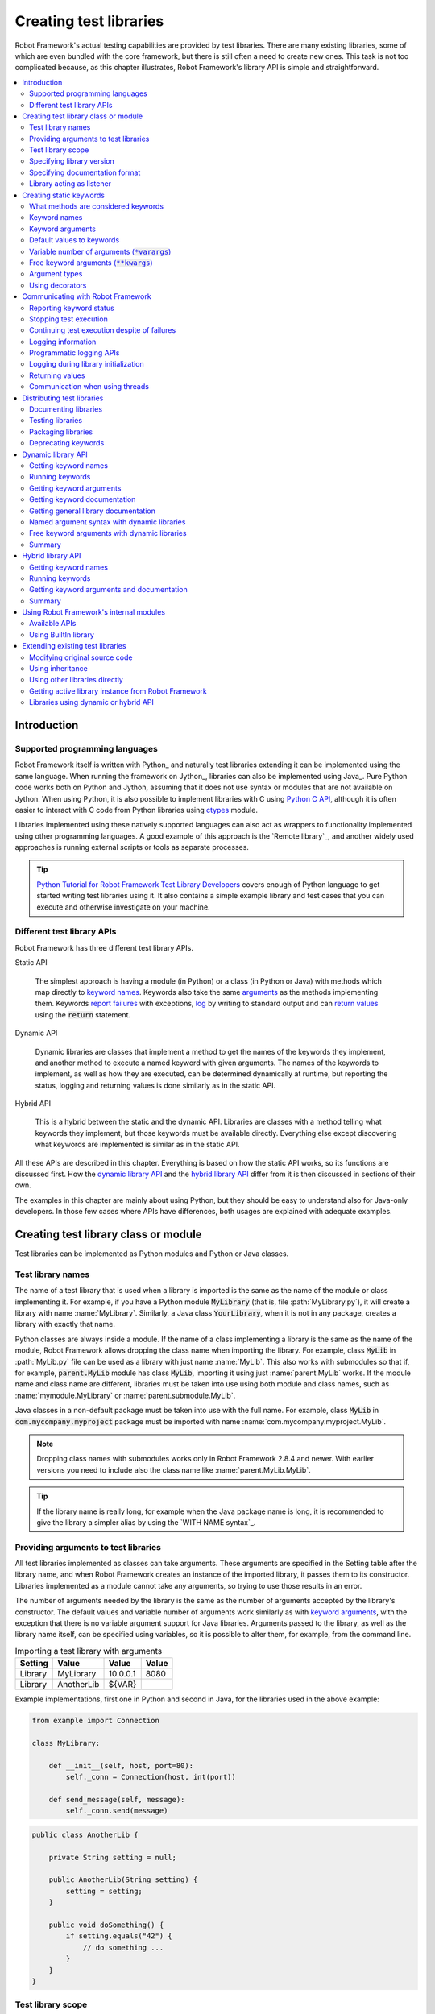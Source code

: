 Creating test libraries
=======================

Robot Framework's actual testing capabilities are provided by test
libraries. There are many existing libraries, some of which are even
bundled with the core framework, but there is still often a need to
create new ones. This task is not too complicated because, as this
chapter illustrates, Robot Framework's library API is simple
and straightforward.

.. contents::
   :depth: 2
   :local:

Introduction
------------

Supported programming languages
~~~~~~~~~~~~~~~~~~~~~~~~~~~~~~~

Robot Framework itself is written with Python_ and naturally test
libraries extending it can be implemented using the same
language. When running the framework on Jython_, libraries can also be
implemented using Java_. Pure Python code works both on Python and
Jython, assuming that it does not use syntax or modules that are not
available on Jython. When using Python, it is also possible to
implement libraries with C using `Python C API`__, although it is
often easier to interact with C code from Python libraries using
ctypes__ module.

Libraries implemented using these natively supported languages can
also act as wrappers to functionality implemented using other
programming languages. A good example of this approach is the `Remote
library`_, and another widely used approaches is running external
scripts or tools as separate processes.

.. tip:: `Python Tutorial for Robot Framework Test Library Developers`__
         covers enough of Python language to get started writing test
         libraries using it. It also contains a simple example library
         and test cases that you can execute and otherwise investigate
         on your machine.

__ http://docs.python.org/c-api/index.html
__ http://docs.python.org/library/ctypes.html
__ http://code.google.com/p/robotframework/wiki/PythonTutorial

Different test library APIs
~~~~~~~~~~~~~~~~~~~~~~~~~~~

Robot Framework has three different test library APIs.

Static API

  The simplest approach is having a module (in Python) or a class
  (in Python or Java) with methods which map directly to
  `keyword names`_. Keywords also take the same `arguments`__ as
  the methods implementing them.  Keywords `report failures`__ with
  exceptions, `log`__ by writing to standard output and can `return
  values`__ using the :code:`return` statement.

Dynamic API

  Dynamic libraries are classes that implement a method to get the names
  of the keywords they implement, and another method to execute a named
  keyword with given arguments. The names of the keywords to implement, as
  well as how they are executed, can be determined dynamically at
  runtime, but reporting the status, logging and returning values is done
  similarly as in the static API.

Hybrid API

  This is a hybrid between the static and the dynamic API. Libraries are
  classes with a method telling what keywords they implement, but
  those keywords must be available directly. Everything else except
  discovering what keywords are implemented is similar as in the
  static API.

All these APIs are described in this chapter. Everything is based on
how the static API works, so its functions are discussed first. How
the `dynamic library API`_ and the `hybrid library API`_ differ from it
is then discussed in sections of their own.

The examples in this chapter are mainly about using Python, but they
should be easy to understand also for Java-only developers. In those
few cases where APIs have differences, both usages are explained with
adequate examples.

__ `Keyword arguments`_
__ `Reporting keyword status`_
__ `Logging information`_
__ `Returning values`_

Creating test library class or module
-------------------------------------

Test libraries can be implemented as Python modules and Python or Java
classes.

Test library names
~~~~~~~~~~~~~~~~~~

The name of a test library that is used when a library is imported is
the same as the name of the module or class implementing it. For
example, if you have a Python module :code:`MyLibrary` (that is,
file :path:`MyLibrary.py`), it will create a library with name
:name:`MyLibrary`. Similarly, a Java class :code:`YourLibrary`, when
it is not in any package, creates a library with exactly that name.

Python classes are always inside a module. If the name of a class
implementing a library is the same as the name of the module, Robot
Framework allows dropping the class name when importing the
library. For example, class :code:`MyLib` in :path:`MyLib.py`
file can be used as a library with just name :name:`MyLib`. This also
works with submodules so that if, for example, :code:`parent.MyLib` module
has class :code:`MyLib`, importing it using just :name:`parent.MyLib`
works. If the module name and class name are different, libraries must be
taken into use using both module and class names, such as
:name:`mymodule.MyLibrary` or :name:`parent.submodule.MyLib`.

Java classes in a non-default package must be taken into use with the
full name. For example, class :code:`MyLib` in :code:`com.mycompany.myproject`
package must be imported with name :name:`com.mycompany.myproject.MyLib`.

.. note:: Dropping class names with submodules works only in Robot Framework
          2.8.4 and newer. With earlier versions you need to include also
          the class name like :name:`parent.MyLib.MyLib`.

.. tip:: If the library name is really long, for example when the Java
         package name is long, it is recommended to give the library a
         simpler alias by using the `WITH NAME syntax`_.

Providing arguments to test libraries
~~~~~~~~~~~~~~~~~~~~~~~~~~~~~~~~~~~~~

All test libraries implemented as classes can take arguments. These
arguments are specified in the Setting table after the library name,
and when Robot Framework creates an instance of the imported library,
it passes them to its constructor. Libraries implemented as a module
cannot take any arguments, so trying to use those results in an error.

The number of arguments needed by the library is the same
as the number of arguments accepted by the library's
constructor. The default values and variable number of arguments work
similarly as with `keyword arguments`_, with the exception that there
is no variable argument support for Java libraries. Arguments passed
to the library, as well as the library name itself, can be specified
using variables, so it is possible to alter them, for example, from the
command line.

.. table:: Importing a test library with arguments
   :class: example

   =========  ===========  =========  =======
    Setting      Value       Value     Value
   =========  ===========  =========  =======
   Library    MyLibrary    10.0.0.1   8080
   Library    AnotherLib   ${VAR}
   =========  ===========  =========  =======

Example implementations, first one in Python and second in Java, for
the libraries used in the above example:

.. sourcecode:: python

  from example import Connection

  class MyLibrary:

      def __init__(self, host, port=80):
          self._conn = Connection(host, int(port))

      def send_message(self, message):
          self._conn.send(message)

.. sourcecode:: java

   public class AnotherLib {

       private String setting = null;

       public AnotherLib(String setting) {
           setting = setting;
       }

       public void doSomething() {
           if setting.equals("42") {
               // do something ...
           }
       }
   }

Test library scope
~~~~~~~~~~~~~~~~~~

Libraries implemented as classes can have an internal state, which can
be altered by keywords and with arguments to the constructor of the
library. Because the state can affect how keywords actually behave, it
is important to make sure that changes in one test case do not
accidentally affect other test cases. These kind of dependencies may
create hard-to-debug problems, for example, when new test cases are
added and they use the library inconsistently.

Robot Framework attempts to keep test cases independent from each
other: by default, it creates new instances of test libraries for
every test case. However, this behavior is not always desirable,
because sometimes test cases should be able to share a common
state. Additionally, all libraries do not have a state and creating
new instances of them is simply not needed.

Test libraries can control when new libraries are created with a
class attribute :code:`ROBOT_LIBRARY_SCOPE` . This attribute must be
a string and it can have the following three values:

`TEST CASE`:code:
  A new instance is created for every test case. A possible suite setup
  and suite teardown share yet another instance. This is the default.

`TEST SUITE`:code:
  A new instance is created for every test suite. The lowest-level test
  suites, created from test case files and containing test cases, have
  instances of their own, and higher-level suites all get their own instances
  for their possible setups and teardowns.

`GLOBAL`:code:
  Only one instance is created during the whole test execution and it
  is shared by all test cases and test suites. Libraries created from
  modules are always global.

.. note:: If a library is imported multiple times with different arguments__,
          a new instance is created every time regardless the scope.

When the :code:`TEST SUITE` or :code:`GLOBAL` scopes are used with test
libraries that have a state, it is recommended that libraries have some
special keyword for cleaning up the state. This keyword can then be
used, for example, in a suite setup or teardown to ensure that test
cases in the next test suites can start from a known state. For example,
:name:`SeleniumLibrary` uses the :code:`GLOBAL` scope to enable
using the same browser in different test cases without having to
reopen it, and it also has the :name:`Close All Browsers` keyword for
easily closing all opened browsers.

Example Python library using the :code:`TEST SUITE` scope:

.. sourcecode:: python

    class ExampleLibrary:

        ROBOT_LIBRARY_SCOPE = 'TEST SUITE'

        def __init__(self):
            self._counter = 0

        def count(self):
            self._counter += 1
            print self._counter

        def clear_counter(self):
            self._counter = 0

Example Java library using the :code:`GLOBAL` scope:

.. sourcecode:: java

    public class ExampleLibrary {

        public static final String ROBOT_LIBRARY_SCOPE = "GLOBAL";

        private int counter = 0;

        public void count() {
            counter += 1;
            System.out.println(counter);
        }

        public void clearCounter() {
            counter = 0;
        }
    }

__ `Providing arguments to test libraries`_

Specifying library version
~~~~~~~~~~~~~~~~~~~~~~~~~~

When a test library is taken into use, Robot Framework tries to
determine its version. This information is then written into the syslog_
to provide debugging information. Library documentation tool
Libdoc_ also writes this information into the keyword
documentations it generates.

Version information is read from attribute
:code:`ROBOT_LIBRARY_VERSION`, similarly as `test library scope`_ is
read from :code:`ROBOT_LIBRARY_SCOPE`. If
:code:`ROBOT_LIBRARY_VERSION` does not exist, information is tried to
be read from :code:`__version__` attribute. These attributes must be
class or module attributes, depending whether the library is
implemented as a class or a module.  For Java libraries the version
attribute must be declared as :code:`static final`.

An example Python module using :code:`__version__`:

.. sourcecode:: python

    __version__ = '0.1'

    def keyword():
        pass

A Java class using :code:`ROBOT_LIBRARY_VERSION`:

.. sourcecode:: java

    public class VersionExample {

        public static final String ROBOT_LIBRARY_VERSION = "1.0.2";

        public void keyword() {
        }
    }

Specifying documentation format
~~~~~~~~~~~~~~~~~~~~~~~~~~~~~~~

Starting from Robot Framework 2.7.5, library documentation tool Libdoc_
supports documentation in multiple formats. If you want to use something
else than Robot Framework's own `documentation formatting`_, you can specify
the format in the source code using  :code:`ROBOT_LIBRARY_DOC_FORMAT` attribute
similarly as scope__ and version__ are set with their own
:code:`ROBOT_LIBRARY_*` attributes.

The possible case-insensitive values for documentation format are
:code:`ROBOT` (default), :code:`HTML`, :code:`TEXT` (plain text),
and :code:`reST` (reStructuredText_). Using the :code:`reST` format requires
the docutils_ module to be installed when documentation is generated.

Setting the documentation format is illustrated by the following Python and
Java examples that use reStructuredText and HTML formats, respectively.
See `Documenting libraries`_ section and Libdoc_ chapter for more information
about documenting test libraries in general.

.. sourcecode:: python

    """A library for *documentation format* demonstration purposes.

    This documentation is created using reStructuredText__. Here is a link
    to the only \\`Keyword\\`.

    __ http://docutils.sourceforge.net
    """

    ROBOT_LIBRARY_DOC_FORMAT = 'reST'

    def keyword():
        """**Nothing** to see here. Not even in the table below.

        =======  =====  =====
        Table    here   has
        nothing  to     see.
        =======  =====  =====
        """
        pass

.. sourcecode:: java

    /**
     * A library for <i>documentation format</i> demonstration purposes.
     *
     * This documentation is created using <a href="http://www.w3.org/html">HTML</a>.
     * Here is a link to the only `Keyword`.
     */
    public class DocFormatExample {

        public static final String ROBOT_LIBRARY_DOC_FORMAT = "HTML";

        /**<b>Nothing</b> to see here. Not even in the table below.
         *
         * <table>
         * <tr><td>Table</td><td>here</td><td>has</td></tr>
         * <tr><td>nothing</td><td>to</td><td>see.</td></tr>
         * </table>
         */
        public void keyword() {
        }
    }

__ `Test library scope`_
__ `Specifying library version`_


Library acting as listener
~~~~~~~~~~~~~~~~~~~~~~~~~~

`Listener interface`_ allows external listeners to get notifications about
test execution. They are called, for example, when suites, tests, and keywords
start and end. Sometimes getting such notifications is also useful for test
libraries, and they can register a custom listener by using
:code:`ROBOT_LIBRARY_LISTENER` attribute. The value of this attribute
should be an instance of the listener to use, possibly the library itself.
For more information and examples see `Test libraries as listeners`_ section.

Creating static keywords
------------------------

What methods are considered keywords
~~~~~~~~~~~~~~~~~~~~~~~~~~~~~~~~~~~~

When the static library API is used, Robot Framework uses reflection
to find out what public methods the library class or module
implements. It will exclude all methods starting with an underscore,
and with Java libraries also methods that are implemented only in
:code:`java.lang.Object` are ignored. All the methods that are not
ignored are considered keywords. For example, the Python and Java
libraries below implement single keyword :name:`My Keyword`.

.. sourcecode:: python

    class MyLibrary:

        def my_keyword(self, arg):
            return self._helper_method(arg)

        def _helper_method(self, arg):
            return arg.upper()

.. sourcecode:: java

    public class MyLibrary {

        public String myKeyword(String arg) {
            return helperMethod(arg);
        }

        private String helperMethod(String arg) {
            return arg.toUpperCase();
        }
    }

When the library is implemented as a Python module, it is also
possible to limit what methods are keywords by using Python's
:code:`__all__` attribute. If :code:`__all__` is used, only methods
listed in it can be keywords. For example, the library below
implements keywords :name:`Example Keyword` and :name:`Second
Example`. Without :code:`__all__`, it would implement also keywords
:name:`Not Exposed As Keyword` and :name:`Current Thread`. The most
important usage for :code:`__all__` is making sure imported helper
methods, such as :code:`current_thread` in the example below, are not
accidentally exposed as keywords.

.. sourcecode:: python

   from threading import current_thread

   __all__ = ['example_keyword', 'second_example']

   def example_keyword():
       if current_thread().name == 'MainThread':
           print 'Running in main thread'

   def second_example():
       pass

   def not_exposed_as_keyword():
       pass

.. note:: Support for the :code:`__all__` attribute is available from
          Robot Framework 2.5.5 onwards.

Keyword names
~~~~~~~~~~~~~

Keyword names used in the test data are compared with method names to
find the method implementing these keywords. Name comparison is
case-insensitive, and also spaces and underscores are ignored. For
example, the method :code:`hello` maps to the keyword name
:name:`Hello`, :name:`hello` or even :name:`h e l l o`. Similarly both the
:code:`do_nothing` and :code:`doNothing` methods can be used as the
:name:`Do Nothing` keyword in the test data.

Example Python library implemented as a module in the :path:`MyLibrary.py` file:

.. sourcecode:: python

  def hello(name):
      print "Hello, %s!" % name

  def do_nothing():
      pass

Example Java library implemented as a class in the :path:`MyLibrary.java` file:

.. sourcecode:: java

  public class MyLibrary {

      public void hello(String name) {
          System.out.println("Hello, " + name + "!");
      }

      public void doNothing() {
      }

  }

The example below illustrates how the example libraries above can be
used. If you want to try this yourself, make sure that the library is
in the `library search path`_.

.. table:: Using simple example library
   :class: example

   =========  ===========  =======  =======
    Setting      Value      Value    Value
   =========  ===========  =======  =======
   Library     MyLibrary
   =========  ===========  =======  =======

.. table::
   :class: example

   ===========  ===========  ============  ============
    Test Case     Action       Argument      Argument
   ===========  ===========  ============  ============
   My Test      Do Nothing
   \            Hello        world
   ===========  ===========  ============  ============

Keyword arguments
~~~~~~~~~~~~~~~~~

With a static and hybrid API, the information on how many arguments a
keyword needs is got directly from the method that implements it.
Libraries using the `dynamic library API`_ have other means for sharing
this information, so this section is not relevant to them.

The most common and also the simplest situation is when a keyword needs an
exact number of arguments. In this case, both the Python and Java methods
simply take exactly those arguments. For example, a method implementing a
keyword with no arguments takes no arguments either, a method
implementing a keyword with one argument also takes one argument, and
so on.

Example Python keywords taking different numbers of arguments:

.. sourcecode:: python

  def no_arguments():
      print "Keyword got no arguments."

  def one_argument(arg):
      print "Keyword got one argument '%s'." % arg

  def three_arguments(a1, a2, a3):
      print "Keyword got three arguments '%s', '%s' and '%s'." % (a1, a2, a3)

.. note:: A major limitation with Java libraries using the static library API
          is that they do not support the `named argument syntax`_. If this
          is a blocker, it is possible to either use Python or switch to
          the `dynamic library API`_.

Default values to keywords
~~~~~~~~~~~~~~~~~~~~~~~~~~

It is often useful that some of the arguments that a keyword uses have
default values. Python and Java have different syntax for handling default
values to methods, and the natural syntax of these languages can be
used when creating test libraries for Robot Framework.

Default values with Python
''''''''''''''''''''''''''

In Python a method has always exactly one implementation and possible
default values are specified in the method signature. The syntax,
which is familiar to all Python programmers, is illustrated below:

.. sourcecode:: python

   def one_default(arg='default'):
       print "Argument has value %s" % arg

   def multiple_defaults(arg1, arg2='default 1', arg3='default 2'):
       print "Got arguments %s, %s and %s" % (arg1, arg2, arg3)

The first example keyword above can be used either with zero or one
arguments. If no arguments are given, :code:`arg` gets the value
:code:`default`. If there is one argument, :code:`arg` gets that value,
and calling the keyword with more than one argument fails. In the
second example, one argument is always required, but the second and
the third one have default values, so it is possible to use the keyword
with one to three arguments.

.. table:: Using keywords with variable number of arguments
   :class: example

   ===========  ==================  =============  ============  =============
    Test Case         Action          Argument       Argument       Argument
   ===========  ==================  =============  ============  =============
   Defaults     One Default
   \            One Default         argument
   \            Multiple Defaults   required arg
   \            Multiple Defaults   required arg   optional
   \            Multiple Defaults   required arg   optional 1    optional 2
   ===========  ==================  =============  ============  =============

Default values with Java
''''''''''''''''''''''''

In Java one method can have several implementations with different
signatures. Robot Framework regards all these implementations as one
keyword, which can be used with different arguments. This syntax can
thus be used to provide support for the default values. This is
illustrated by the example below, which is functionally identical to
the earlier Python example:

.. sourcecode:: java

   public void oneDefault(String arg) {
       System.out.println("Argument has value " + arg);
   }

   public void oneDefault() {
       oneDefault("default");
   }

   public void multipleDefaults(String arg1, String arg2, String arg3) {
       System.out.println("Got arguments " + arg1 + ", " + arg2 + " and " + arg3);
   }

   public void multipleDefaults(String arg1, String arg2) {
       multipleDefaults(arg1, arg2, "default 2");
   }

   public void multipleDefaults(String arg1) {
       multipleDefaults(arg1, "default 1");
   }

Variable number of arguments (:code:`*varargs`)
~~~~~~~~~~~~~~~~~~~~~~~~~~~~~~~~~~~~~~~~~~~~~~~

Robot Framework supports also keywords that take any number of
arguments. Similarly as with the default values, the actual syntax to use
in test libraries is different in Python and Java.

Variable number of arguments with Python
''''''''''''''''''''''''''''''''''''''''

Python supports methods accepting any number of arguments. The same
syntax works in libraries and, as the examples below show, it can also
be combined with other ways of specifying arguments:

.. sourcecode:: python

  def any_arguments(*args):
      print "Got arguments:"
      for arg in args:
          print arg

  def one_required(required, *others):
      print "Required: %s\nOthers:" % required
      for arg in others:
          print arg

  def also_defaults(req, def1="default 1", def2="default 2", *rest):
      print req, def1, def2, rest

.. table:: Using keywords with a variable number of arguments
   :class: example

   ===============  =============  =============  ============  ==============
      Test Case         Action       Argument       Argument      Argument
   ===============  =============  =============  ============  ==============
   Varargs          Any Arguments
   \                Any Arguments   argument
   \                Any Arguments   arg 1          arg 2         arg 2
   \                ...             arg 4          arg 5
   \                One Required    required arg
   \                One Required    required arg   another arg   yet another
   \                Also Defaults   required
   \                Also Defaults   required       these two     have defaults
   \                Also Defaults   1              2             3
   \                ...             4              5             6
   ===============  =============  =============  ============  ==============

Variable number of arguments with Java
''''''''''''''''''''''''''''''''''''''

Robot Framework supports `Java varargs syntax`__ for defining variable number of
arguments. For example, the following two keywords are functionally identical
to the above Python examples with same names:

.. sourcecode:: java

  public void anyArguments(String... varargs) {
      System.out.println("Got arguments:");
      for (String arg: varargs) {
          System.out.println(arg);
      }
  }

  public void oneRequired(String required, String... others) {
      System.out.println("Required: " + required + "\nOthers:");
      for (String arg: others) {
          System.out.println(arg);
      }
  }

It is also possible to use variable number of arguments also by
having an array or, starting from Robot Framework 2.8.3,
:code:`java.util.List` as the last argument, or second to last
if `free keyword arguments (**kwargs)`_ are used. This is illustrated
by the following examples that are functionally identical to
the previous ones:

.. sourcecode:: java

  public void anyArguments(String[] varargs) {
      System.out.println("Got arguments:");
      for (String arg: varargs) {
          System.out.println(arg);
      }
  }

  public void oneRequired(String required, List<String> others) {
      System.out.println("Required: " + required + "\nOthers:");
      for (String arg: others) {
          System.out.println(arg);
      }
  }

.. note:: Only :code:`java.util.List` is supported as varargs, not any of
          its sub types.

The support for variable number of arguments with Java keywords has one
limitation: it works only when methods have one signature. Thus it is not
possible to have Java keywords with both default values and varargs.
In addition to that, only Robot Framework 2.8 and newer support using
varargs with `library constructors`__.

__ http://docs.oracle.com/javase/1.5.0/docs/guide/language/varargs.html
__ `Providing arguments to test libraries`_

Free keyword arguments (:code:`**kwargs`)
~~~~~~~~~~~~~~~~~~~~~~~~~~~~~~~~~~~~~~~~~

Robot Framework 2.8 added the support for free keyword arguments using Python's
:code:`**kwargs` syntax. How to use the syntax in the test data is discussed
in `Free keyword arguments`_ section under `Creating test cases`_. In this
section we take a look at how to actually use it in custom test libraries.

Free keyword arguments with Python
''''''''''''''''''''''''''''''''''

If you are already familiar how kwargs work with Python, understanding how
they work with Robot Framework test libraries is rather simple. The example
below shows the basic functionality:

.. sourcecode:: python

    def example_keyword(**stuff):
        for name, value in stuff.items():
            print name, value

.. table:: Using keywords with :code:`**kwargs`
   :class: example

   ====================  ================  ==============  ==============  ============================
         Test Case            Action          Argument        Argument               Argument
   ====================  ================  ==============  ==============  ============================
   Keyword Arguments     Example Keyword   hello=world                     # Logs 'hello world'.
   \                     Example Keyword   foo=1           bar=42          # Logs 'foo 1' and 'bar 42'.
   ====================  ================  ==============  ==============  ============================

Basically, all arguments at the end of the keyword call that use the
`named argument syntax`_ :code:`name=value`, and that do not match any
other arguments, are passed to the keyword as kwargs. To avoid using a literal
value like :code:`foo=quux` as a free keyword argument, it must be escaped__
like :code:`foo\\=quux`.

The following example illustrates how normal arguments, varargs, and kwargs
work together:

.. sourcecode:: python

  def various_args(arg, *varargs, **kwargs):
      print 'arg:', arg
      for value in varargs:
          print 'vararg:', value
      for name, value in sorted(kwargs.items()):
          print 'kwarg:', name, value

.. table:: Using normal arguments, varargs, and kwargs together
   :class: example

   =====================  ============  ===========  ===========  ==========  ===================================================
         Test Case            Action      Argument     Argument     Argument                             Argument
   =====================  ============  ===========  ===========  ==========  ===================================================
   Positional             Various Args  hello        world                    # Logs 'arg: hello' and 'vararg: world'.
   Named                  Various Args  arg=value                             # Logs 'arg: value'.
   Kwargs                 Various Args  a=1          b=2          c=3         # Logs 'kwarg: a 1', 'kwarg: b 2' and 'kwarg: c 3'.
   \                      Various Args  c=3          a=1          b=2         # Same as above. Order does not matter.
   Positional and kwargs  Various Args  1            2            kw=3        # Logs 'arg: 1', 'vararg: 2' and 'kwarg: kw 3'.
   Named and kwargs       Various Args  arg=value    hello=world              # Logs 'arg: value' and 'kwarg: hello world'.
   \                      Various Args  hello=world  arg=value                # Same as above. Order does not matter.
   =====================  ============  ===========  ===========  ==========  ===================================================

For a real world example of using a signature exactly like in the above
example, see :name:`Run Process` and :name:`Start Keyword` keywords in the
Process_ library.

__ Escaping_

Free keyword arguments with Java
''''''''''''''''''''''''''''''''

Starting from Robot Framework 2.8.3, also Java libraries support the free
keyword arguments syntax. Java itself has no kwargs syntax, but keywords
can have :code:`java.util.Map` as the last argument to specify that they
accept kwargs.

If a Java keyword accepts kwargs, Robot Framework will automatically pack
all arguments in :code:`name=value` syntax at the end of the keyword call
into a :code:`Map` and pass it to the keyword. For example, following
example keywords can be used exactly like the previous Python examples:

.. sourcecode:: java

    public void exampleKeyword(Map<String, String> stuff):
        for (String key: stuff.keySet())
            System.out.println(key + " " + stuff.get(key));

    public void variousArgs(String arg, List<String> varargs, Map<String, Object> kwargs):
        System.out.println("arg: " + arg);
        for (String varg: varargs)
            System.out.println("vararg: " + varg);
        for (String key: kwargs.keySet())
            System.out.println("kwarg: " + key + " " + kwargs.get(key));

.. note:: The type of the kwargs argument must be exactly :code:`java.util.Map`,
          not any of its sub types.

.. note:: Similarly as with the `varargs support`__, a keyword supporting
          kwargs cannot have more than one signature.

__ `Variable number of arguments with Java`_

Argument types
~~~~~~~~~~~~~~

Normally keyword arguments come to Robot Framework as strings. If
keywords require some other types, it is possible to either use
variables_ or convert strings to required types inside keywords. With
`Java keywords`__ base types are also coerced automatically.

__ `Argument types with Java`_

Argument types with Python
''''''''''''''''''''''''''

Because arguments in Python do not have any type information, there is
no possibility to automatically convert strings to other types when
using Python libraries. Calling a Python method implementing a keyword
with a correct number of arguments always succeeds, but the execution
fails later if the arguments are incompatible. Luckily with Python it
is simple to convert arguments to suitable types inside keywords:

.. sourcecode:: python

  def connect_to_host(address, port=25):
      port = int(port)
      # ...

Argument types with Java
''''''''''''''''''''''''

Arguments to Java methods have types, and all the base types are
handled automatically. This means that arguments that are normal
strings in the test data are coerced to correct type at runtime. The
types that can be coerced are:

- integer types (:code:`byte`, :code:`short`, :code:`int`, :code:`long`)
- floating point types (:code:`float` and :code:`double`)
- the :code:`boolean` type
- object versions of the above types e.g. :code:`java.lang.Integer`

The coercion is done for arguments that have the same or compatible
type across all the signatures of the keyword method. In the following
example, the conversion can be done for keywords :code:`doubleArgument`
and :code:`compatibleTypes`, but not for :code:`conflictingTypes`.

.. sourcecode:: java

   public void doubleArgument(double arg) {}

   public void compatibleTypes(String arg1, Integer arg2) {}
   public void compatibleTypes(String arg2, Integer arg2, Boolean arg3) {}

   public void conflictingTypes(String arg1, int arg2) {}
   public void conflictingTypes(int arg1, String arg2) {}

The coercion works with the numeric types if the test data has a
string containing a number, and with the boolean type the data must
contain either string :code:`true` or :code:`false`. Coercion is only
done if the original value was a string from the test data, but it is
of course still possible to use variables containing correct types with
these keywords. Using variables is the only option if keywords have
conflicting signatures.

.. table:: Using automatic type coercion
   :class: example

   ===========  =================  =============  ==========  =====================
    Test Case         Action          Argument     Argument        Argument
   ===========  =================  =============  ==========  =====================
   Coercion     Double Argument    3.14
   \            Double Argument    2e16                       # scientific notation
   \            Compatible Types   Hello, world!  1234
   \            Compatible Types   Hi again!      -10         true
   \
   No Coercion  Double Argument    ${3.14}
   \            Conflicting Types  1              ${2}        # must use variables
   \            Conflicting Types  ${1}           2
   ===========  =================  =============  ==========  =====================

Starting from Robot Framework 2.8, argument type coercion works also with
`Java library constructors`__.

__ `Providing arguments to test libraries`_

Using decorators
~~~~~~~~~~~~~~~~

When writing static keywords, it is sometimes useful to modify them with
Python's decorators. However, decorators modify function signatures,
and can confuse Robot Framework's introspection when determining which
arguments keywords accept. This is especially problematic when creating
library documentation with Libdoc_ and when using  RIDE_. To avoid this
issue, either do not use decorators, or use the handy `decorator module`__
to create signature-preserving decorators.

__ http://micheles.googlecode.com/hg/decorator/documentation.html

Communicating with Robot Framework
----------------------------------

After a method implementing a keyword is called, it can use any
mechanism to communicate with the system under test. It can then also
send messages to Robot Framework's log file, return information that
can be saved to variables and, most importantly, report if the
keyword passed or not.

Reporting keyword status
~~~~~~~~~~~~~~~~~~~~~~~~

Reporting keyword status is done simply using exceptions. If an executed
method raises an exception, the keyword status is :msg:`FAIL`, and if it
returns normally, the status is :msg:`PASS`.

The error message shown in logs, reports and the console is created
from the exception type and its message. With generic exceptions (for
example, :code:`AssertionError`, :code:`Exception`, and
:code:`RuntimeError`), only the exception message is used, and with
others, the message is created in the format :msg:`ExceptionType:
Actual message`.

Starting from Robot Framework 2.8.2, it is possible to avoid adding the
exception type as a prefix to failure message also with non generic exceptions.
This is done by adding a special :code:`ROBOT_SUPPRESS_NAME` attribute with
value :code:`True` to your exception.

Python:

.. sourcecode:: python

    class MyError(RuntimeError):
        ROBOT_SUPPRESS_NAME = True

Java:

.. sourcecode:: java

    public class MyError extends RuntimeException {
        public static final boolean ROBOT_SUPPRESS_NAME = true;
    }

In all cases, it is important for the users that the exception message is as
informative as possible.

HTML in error messages
''''''''''''''''''''''

Starting from Robot Framework 2.8, it is also possible have HTML formatted
error messages by starting the message with text :msg:`*HTML*`:

.. sourcecode:: python

   raise AssertionError("*HTML* <a href='robotframework.org'>Robot Framework</a> rulez!!")

This method can be used both when raising an exception in a library, like
in the example above, and `when users provide an error message in the test data`__.

__ `Failures`_

Cutting long messages automatically
'''''''''''''''''''''''''''''''''''

If the error message is longer than 40 lines, it will be automatically
cut from the middle to prevent reports from getting too long and
difficult to read. The full error message is always shown in the log
message of the failed keyword.

Tracebacks
''''''''''

The traceback of the exception is also logged using :msg:`DEBUG` `log level`_.
These messages are not visible in log files by default because they are very
rarely interesting for normal users. When developing libraries, it is often a
good idea to run tests using :cli:`--loglevel DEBUG`.

Stopping test execution
~~~~~~~~~~~~~~~~~~~~~~~

Starting from Robot Framework 2.5, it is possible to fail a test case so that
`the whole test execution is stopped`__. This is done simply by having a special
:code:`ROBOT_EXIT_ON_FAILURE` attribute with :code:`True` value set on the
exception raised from the keyword. This is illustrated in the examples below.

Python:

.. sourcecode:: python

    class MyFatalError(RuntimeError):
        ROBOT_EXIT_ON_FAILURE = True

Java:

.. sourcecode:: java

    public class MyFatalError extends RuntimeException {
        public static final boolean ROBOT_EXIT_ON_FAILURE = true;
    }

__ `Stopping test execution gracefully`_

Continuing test execution despite of failures
~~~~~~~~~~~~~~~~~~~~~~~~~~~~~~~~~~~~~~~~~~~~~

Starting from Robot Framework 2.5, it is possible to `continue test
execution even when there are failures`__. The way to signal this from
test libraries is adding a special :code:`ROBOT_CONTINUE_ON_FAILURE`
attribute with :code:`True` value to the exception used to communicate
the failure. This is demonstrated by the examples below.

Python:

.. sourcecode:: python

    class MyContinuableError(RuntimeError):
        ROBOT_CONTINUE_ON_FAILURE = True

Java:

.. sourcecode:: java

    public class MyContinuableError extends RuntimeException {
        public static final boolean ROBOT_CONTINUE_ON_FAILURE = true;
    }

__ `Continue on failure`_

Logging information
~~~~~~~~~~~~~~~~~~~

Exception messages are not the only way to give information to the
users. In addition to them, methods can also send messages to `log
files`_ simply by writing to the standard output stream (stdout) or to
the standard error stream (stderr), and they can even use different
`log levels`_. Another, and often better, logging possibility is using
the `programmatic logging APIs`_.

By default, everything written by a method into the standard output is
written to the log file as a single entry with the log level
:msg:`INFO`. Messages written into the standard error are handled
similarly otherwise, but they are echoed back to the original stderr
after the keyword execution has finished. It is thus possible to use
the stderr if you need some messages to be visible on the console where
tests are executed.

Using log levels
''''''''''''''''

To use other log levels than :msg:`INFO`, or to create several
messages, specify the log level explicitly by embedding the level into
the message in the format :code:`*LEVEL* Actual log message`, where
:code:`*LEVEL*` must be in the beginning of a line and :msg:`LEVEL` is
one of the available logging levels :msg:`TRACE`, :msg:`DEBUG`,
:msg:`INFO`, :msg:`WARN`,:msg:`FAIL`  and :msg:`HTML`.

Warnings
''''''''

Messages with :msg:`WARN` level are automatically written into `the
console and into separate Test Execution Errors section`__ in log
files. This makes warnings more visible than other messages and allows
using them for reporting important but non-critical problems to users.

__ `Errors and warnings during execution`_

Logging HTML
''''''''''''

Everything normally logged by the library will be converted into a
format that can be safely represented as HTML. For example,
:code:`<b>foo</b>` will be displayed in the log exactly like that and
not as **foo**. If libraries want to use formatting, links, display
images and so on, they can use a special pseudo log level
:msg:`HTML`. Robot Framework will write these messages directly into
the log with the :msg:`INFO` level, so they can use any HTML syntax
they want. Notice that this feature needs to be used with care,
because, for example, one badly placed :code:`</table>` tag can ruin
the log file quite badly.

When using the `public logging API`_, various logging methods
have optional :code:`html` attribute that can be set to :code:`True`
to enable logging in HTML format.

Timestamps
''''''''''

By default messages logged via the standard output or error streams
get their timestamps when the executed keyword ends. This means that
the timestamps are not accurate and debugging problems especially with
longer running keywords can be problematic.

Starting from Robot Framework 2.6, keywords have a possibility to add
an accurate timestamp to the messages they log if there is a need. The
timestamp must be given as milliseconds since the `Unix epoch`__ and it
must be placed after the `log level`__ separated from it with a colon::

   *INFO:1308435758660* Message with timestamp
   *HTML:1308435758661* <b>HTML</b> message with timestamp

As illustrated by the examples below, adding the timestamp is easy
both using Python and Java. If you are using Python, it is, however,
even easier to get accurate timestamps using the `programmatic logging
APIs`_. A big benefit of adding timestamps explicitly is that this
approach works also with the `remote library interface`_.

Python:

.. sourcecode:: python

    import time

    def example_keyword():
        print '*INFO:%d* Message with timestamp' % (time.time()*1000)

Java:

.. sourcecode:: java

    public void exampleKeyword() {
        System.out.println("*INFO:" + System.currentTimeMillis() + "* Message with timestamp");
    }

__ http://en.wikipedia.org/wiki/Unix_epoch
__ `Using log levels`_

Logging to console
''''''''''''''''''

If libraries need to write something to the console they have several
options. As already discussed, warnings and all messages written to the
standard error stream are written both to the log file and to the
console. Both of these options have a limitation that the messages end
up to the console only after the currently executing keyword
finishes. A bonus is that these approaches work both with Python and
Java based libraries.

Another option, that is only available with Python, is writing
messages to :code:`sys.__stdout__` or :code:`sys.__stderr__`. When
using this approach, messages are written to the console immediately
and are not written to the log file at all:

.. sourcecode:: python

   import sys

   def my_keyword(arg):
      sys.__stdout__.write('Got arg %s\n' % arg)

The final option is using the `public logging API`_:

.. sourcecode:: python

   from robot.api import logger

   def log_to_console(arg):
      logger.console('Got arg %s' % arg)

   def log_to_console_and_log_file(arg)
      logger.info('Got arg %s' % arg, also_console=True)

Logging example
'''''''''''''''

In most cases, the :msg:`INFO` level is adequate. The levels below it,
:msg:`DEBUG` and :msg:`TRACE`, are useful for writing debug information.
These messages are normally not shown, but they can facilitate debugging
possible problems in the library itself. The :msg:`WARN` level can
be used to make messages more visible and :msg:`HTML` is useful if any
kind of formatting is needed.

The following examples clarify how logging with different levels
works. Java programmers should regard the code :code:`print 'message'`
as pseudocode meaning :code:`System.out.println("message");`.

.. sourcecode:: python

   print 'Hello from a library.'
   print '*WARN* Warning from a library.'
   print '*INFO* Hello again!'
   print 'This will be part of the previous message.'
   print '*INFO* This is a new message.'
   print '*INFO* This is <b>normal text</b>.'
   print '*HTML* This is <b>bold</b>.'
   print '*HTML* <a href="http://robotframework.org">Robot Framework</a>'

.. raw:: html

   <table class="messages">
     <tr>
       <td class="time">16:18:42.123</td>
       <td class="info level">INFO</td>
       <td class="msg">Hello from a library.</td>
     </tr>
     <tr>
       <td class="time">16:18:42.123</td>
       <td class="warn level">WARN</td>
       <td class="msg">Warning from a library.</td>
     </tr>
     <tr>
       <td class="time">16:18:42.123</td>
       <td class="info level">INFO</td>
       <td class="msg">Hello again!<br>This will be part of the previous message.</td>
     </tr>
     <tr>
       <td class="time">16:18:42.123</td>
       <td class="info level">INFO</td>
       <td class="msg">This is a new message.</td>
     </tr>
     <tr>
       <td class="time">16:18:42.123</td>
       <td class="info level">INFO</td>
       <td class="msg">This is &lt;b&gt;normal text&lt;/b&gt;.</td>
     </tr>
     <tr>
       <td class="time">16:18:42.123</td>
       <td class="info level">INFO</td>
       <td class="msg">This is <b>bold</b>.</td>
     </tr>
     <tr>
       <td class="time">16:18:42.123</td>
       <td class="info level">INFO</td>
       <td class="msg"><a href="http://robotframework.org">Robot Framework</a></td>
     </tr>
   </table>

Programmatic logging APIs
~~~~~~~~~~~~~~~~~~~~~~~~~

Programmatic APIs provide somewhat cleaner way to log information than
using the standard output and error streams. Currently these
interfaces are available only to Python bases test libraries.

Public logging API
''''''''''''''''''

Robot Framework 2.6 has a new Python based logging API for writing
messages to the log file and to the console. Test libraries can use
this API like :code:`logger.info('My message')` instead of logging
through the standard output like :code:`print '*INFO* My message'`. In
addition to a programmatic interface being a lot cleaner to use, this
API has a benefit that the log messages have accurate timestamps_. An
obvious limitation is that test libraries using this logging API have
a dependency to Robot Framework.

The public logging API `is thoroughly documented`__ as part of the API
documentation at https://robot-framework.readthedocs.org. Below is
a simple usage example:

.. sourcecode:: python

   from robot.api import logger

   def my_keyword(arg):
       logger.debug('Got argument %s' % arg)
       do_something()
       logger.info('<i>This</i> is a boring example', html=True)
       logger.console('Hello, console!')

__ https://robot-framework.readthedocs.org/en/latest/autodoc/robot.api.html#module-robot.api.logger

Using Python's standard :code:`logging` module
''''''''''''''''''''''''''''''''''''''''''''''

In addition to the new `public logging API`_, Robot Framework 2.6 also
added a built-in support to Python's standard logging__ module. This
works so that all messages that are received by the root logger of the
module are automatically propagated to Robot Framework's log
file. Also this API produces log messages with accurate timestamps_,
but logging HTML messages or writing messages to the console are not
supported. A big benefit, illustrated also by the simple example
below, is that using this logging API creates no dependency to Robot
Framework.

.. sourcecode:: python

   import logging

   def my_keyword(arg):
       logging.debug('Got argument %s' % arg)
       do_something()
       logging.info('This is a boring example')

The :code:`logging` module has slightly different log levels than
Robot Framework. Its levels :msg:`DEBUG` and :msg:`INFO` are mapped
directly to the matching Robot Framework log levels and :msg:`WARNING`
and everything above is mapped to :msg:`WARN`. Custom levels below
:msg:`DEBUG` are mapped to :msg:`DEBUG` and everything between
:msg:`DEBUG` and :msg:`WARNING` is mapped to :msg:`INFO`.

__ http://docs.python.org/library/logging.html

Logging during library initialization
~~~~~~~~~~~~~~~~~~~~~~~~~~~~~~~~~~~~~

Libraries can also log during the test library import and initialization.
These messages do not appear in the `log file`_ like the normal log messages,
but are instead written to the `syslog`_. This allows logging any kind of
useful debug information about the library initialization. Messages logged
using the :msg:`WARN` level are also visible in the `test execution errors`_
section in the log file.

Logging during the import and initialization is possible both using the
`standard output and error streams`__ and the `programmatic logging APIs`_.
Both of these are demonstrated below.

Java library logging via stdout during initialization:

.. sourcecode:: java

   public class LoggingDuringInitialization {

       public LoggingDuringInitialization() {
           System.out.println("*INFO* Initializing library");
       }

       public void keyword() {
           // ...
       }
   }

Python library logging using the logging API during import:

.. sourcecode:: python

   from robot.api import logger

   logger.debug("Importing library")

   def keyword():
       # ...

.. note:: If you log something during initialization, i.e. in Python
          :code:`__init__` or in Java constructor, the messages may be
          logged multiple times depending on the `test library scope`_.

.. note:: The support for writing log messages to the syslog during the
          library initialization is a new feature in Robot Framework 2.6.

__ `Logging information`_

Returning values
~~~~~~~~~~~~~~~~

The final way for keywords to communicate back to the core framework
is returning information retrieved from the system under test or
generated by some other means. The returned values can be `assigned to
variables`__ in the test data and then used as inputs for other keywords,
even from different test libraries.

Values are returned using the :code:`return` statement both from
the Python and Java methods. Normally, one value is assigned into one
`scalar variable`__, as illustrated in the example below. This example
also illustrates that it is possible to return any objects and to use
`extended variable syntax`_ to access object attributes.

__ `Return values from keywords`_
__ `Scalar variables`_

.. sourcecode:: python

  from mymodule import MyObject

  def return_string():
      return "Hello, world!"

  def return_object(name):
      return MyObject(name)

.. table:: Return one value from keywords
   :class: example

   ================  ===============  ==============
   ${string} =       Return String
   Should Be Equal   ${string}        Hello, world!
   ${object} =       Return Object    Robot
   Should Be Equal   ${object.name}   Robot
   ================  ===============  ==============

Keywords can also return values so that they can be assigned into
several `scalar variables`_ at once, into `a list variable`__, or
into scalar variables and a list variable. All these usages require
that returned values are Python lists or tuples or
in Java arrays, Lists, or Iterators.

__ `List variables`_

.. sourcecode:: python

  def return_two_values():
      return 'first value', 'second value'

  def return_multiple_values():
      return ['a', 'list', 'of', 'strings']


.. table:: Returning multiple values
   :class: example

   ================  ==================  ==================  =======================
   ${var1}           ${var2} =           Return Two Values
   Should Be Equal   ${var1}             first value
   Should Be Equal   ${var2}             second value
   @{list} =         Return Two Values
   Should Be Equal   @{list}[0]          first value
   Should Be Equal   @{list}[1]          second value
   ${s1}             ${s2}               @{li} =             Return Multiple Values
   Should Be Equal   ${s1} ${s2}         a list
   Should Be Equal   @{li}[0] @{li}[1]   of strings
   ================  ==================  ==================  =======================

Communication when using threads
~~~~~~~~~~~~~~~~~~~~~~~~~~~~~~~~

If a library uses threads, it should generally communicate with the
framework only from the main thread. If a worker thread has, for
example, a failure to report or something to log, it should pass the
information first to the main thread, which can then use exceptions or
other mechanisms explained in this section for communication with the
framework.

This is especially important when threads are run on background while
other keywords are running. Results of communicating with the
framework in that case are undefined and can in the worst case cause a
crash or a corrupted output file. If a keyword starts something on
background, there should be another keyword that checks the status of
the worker thread and reports gathered information accordingly.

.. note:: Messages logged by non-main threads using the `programmatic
          logging APIs`_ are silently ignored starting from Robot
          Framework 2.6.2.

Distributing test libraries
---------------------------

Documenting libraries
~~~~~~~~~~~~~~~~~~~~~

A test library without documentation about what keywords it
contains and what those keywords do is rather useless. To ease
maintenance, it is highly recommended that library documentation is
included in the source code and generated from it. Basically, that
means using docstrings_ with Python and Javadoc_ with Java, as in
the examples below.

.. sourcecode:: python

    class MyLibrary:
        """This is an example library with some documentation."""

        def keyword_with_short_documentation(self, argument):
            """This keyword has only a short documentation"""
            pass

        def keyword_with_longer_documentation(self):
            """First line of the documentation is here.

            Longer documentation continues here and it can contain
            multiple lines or paragraphs.
            """
            pass

.. sourcecode:: java

    /**
     *  This is an example library with some documentation.
     */
    public class MyLibrary {

        /**
         * This keyword has only a short documentation
         */
        public void keywordWithShortDocumentation(String argument) {
        }

        /**
         * First line of the documentation is here.
         *
         * Longer documentation continues here and it can contain
         * multiple lines or paragraphs.
         */
        public void keywordWithLongerDocumentation() {
        }

    }

Both Python and Java have tools for creating an API documentation of a
library documented as above. However, outputs from these tools can be slightly
technical for some users. Another alternative is using Robot
Framework's own documentation tool Libdoc_. This tool can
create a library documentation from both Python and Java libraries
using the static library API, such as the ones above, but it also handles
libraries using the `dynamic library API`_ and `hybrid library API`_.

The first line of a keyword documentation is used for a special
purpose and should contain a short overall description of the
keyword. It is used as a *short documentation*, for example as a tool
tip, by Libdoc_ and also shown in the test logs. However, the latter
does not work with Java libraries using the static API,
because their documentations are lost in compilation and not available
at runtime.

By default documentation is considered to follow Robot Framework's
`documentation formatting`_ rules. This simple format allows often used
styles like :code:`*bold*` and :code:`_italic_`, tables, lists, links, etc.
Starting from Robot Framework 2.7.5, it is possible to use also HTML, plain
text and reStructuredText_ formats. See `Specifying documentation format`_
section for information how to set the format in the library source code and
Libdoc_ chapter for more information about the formats in general.

.. note:: If you want to use non-ASCII characters in the documentation of
          Python libraries, you must either use UTF-8 as your `source code
          encoding`__ or create docstrings as Unicode.

.. _docstrings: http://www.python.org/dev/peps/pep-0257
.. _javadoc: http://java.sun.com/j2se/javadoc/writingdoccomments/index.html
__ http://www.python.org/dev/peps/pep-0263

Testing libraries
~~~~~~~~~~~~~~~~~

Any non-trivial test library needs to be thoroughly tested to prevent
bugs in them. Of course, this testing should be automated to make it
easy to rerun tests when libraries are changed.

Both Python and Java have excellent unit testing tools, and they suite
very well for testing libraries. There are no major differences in
using them for this purpose compared to using them for some other
testing. The developers familiar with these tools do not need to learn
anything new, and the developers not familiar with them should learn
them anyway.

It is also easy to use Robot Framework itself for testing libraries
and that way have actual end-to-end acceptance tests for them. There are
plenty of useful keywords in the BuiltIn_ library for this
purpose. One worth mentioning specifically is :name:`Run Keyword And Expect
Error`, which is useful for testing that keywords report errors
correctly.

Whether to use a unit- or acceptance-level testing approach depends on
the context. If there is a need to simulate the actual system under
test, it is often easier on the unit level. On the other hand,
acceptance tests ensure that keywords do work through Robot
Framework. If you cannot decide, of course it is possible to use both
the approaches.

Packaging libraries
~~~~~~~~~~~~~~~~~~~

After a library is implemented, documented, and tested, it still needs
to be distributed to the users. With simple libraries consisting of a
single file, it is often enough to ask the users to copy that file
somewhere and set the `library search path`_ accordingly. More
complicated libraries should be packaged to make the installation
easier.

Since libraries are normal programming code, they can be packaged
using normal packaging tools. With Python, good options include
distutils_, contained by Python's standard library, and the newer
setuptools_. A benefit of these tools is that library modules are
installed into a location that is automatically in the `library
search path`_.

When using Java, it is natural to package libraries into a JAR
archive. The JAR package must be put into the `library search path`_
before running tests, but it is easy to `create a start-up`__ script that
does that automatically.

__ `Creating start-up scripts`_

Deprecating keywords
~~~~~~~~~~~~~~~~~~~~

Sometimes there is a need to replace existing keywords with new ones
or remove them altogether. Just informing the users about the change
may not always be enough, and it is more efficient to get warnings at
runtime. To support that, Robot Framework has a capability to mark
keywords *deprecated*. This makes it easier to find old keywords from
the test data and remove or replace them.

Keywords are deprecated by starting their documentation with
:code:`*DEPRECATED*`. When these keywords are executed, a warning
containing rest of the `short documentation`__ is written both into
`the console and into separate Test Execution Errors section`__ in log
files.  For example, if following keyword is executed there will be a
warning like shown below in the log file.

.. sourcecode:: python

    def example_keyword(argument):
        """*DEPRECATED* Use keyword `Other Keyword` instead.

        This keyword does something to given `argument` and returns the result.
        """
        return do_something(argument)

.. raw:: html

   <table class="messages">
     <tr>
       <td class="time">20080911&nbsp;16:00:22.650</td>
       <td class="warn level">WARN</td>
       <td class="msg">Keyword 'SomeLibrary.Example Keyword' is deprecated. Use keyword `Other Keyword` instead.</td>
     </tr>
   </table>

This deprecation system works with most test libraries and also with
`user keywords`__.  The only exception are keywords implemented in a
Java test library that uses the `static library interface`__ because
their documentation is not available at runtime. With such keywords,
it possible to use user keywords as wrappers and deprecate them.

There is a plan to implement a tool that can use the deprecation
information for automatically replacing deprecated keywords. The tool
will most likely get the name of the new keyword from the
documentation so that it searches words inside backticks
(:code:`\``). Thus it would find :name:`Other Keyword` from the
earlier example. Note that Libdoc_ also automatically creates
internal links using the same syntax.

__ `Documenting libraries`_
__ `Errors and warnings during execution`_
__ `User keyword name and documentation`_
__ `Creating static keywords`_

.. _Dynamic library:

Dynamic library API
-------------------

The dynamic API is in most ways similar to the static API. For
example, reporting the keyword status, logging, and returning values
works exactly the same way. Most importantly, there are no differences
in importing dynamic libraries and using their keywords compared to
other libraries. In other words, users do not need to know what APIs their
libraries use.

Only differences between static and dynamic libraries are
how Robot Framework discovers what keywords a library implements,
what arguments and documentation these keywords have, and how the
keywords are actually executed. With the static API, all this is
done using reflection (except for the documentation of Java libraries),
but dynamic libraries have special methods that are used for these
purposes.

One of the benefits of the dynamic API is that you have more flexibility
in organizing your library. With the static API, you must have all
keywords in one class or module, whereas with the dynamic API, you can,
for example, implement each keyword as a separate class. This use case is
not so important with Python, though, because its dynamic capabilities and
multi-inheritance already give plenty of flexibility, and there is also
possibility to use the `hybrid library API`_.

Another major use case for the dynamic API is implementing a library
so that it works as proxy for an actual library possibly running on
some other process or even on another machine. This kind of a proxy
library can be very thin, and because keyword names and all other
information is got dynamically, there is no need to update the proxy
when new keywords are added to the actual library.

This section explains how the dynamic API works between Robot
Framework and dynamic libraries. It does not matter for Robot
Framework how these libraries are actually implemented (for example,
how calls to the :code:`run_keyword` method are mapped to a correct
keyword implementation), and many different approaches are
possible. However, if you use Java, you may want to examine
`JavalibCore`_ before implementing your own system. This collection of
reusable tools supports several ways of creating keywords, and it is
likely that it already has a mechanism that suites your needs.

.. _`Getting dynamic keyword names`:

Getting keyword names
~~~~~~~~~~~~~~~~~~~~~

Dynamic libraries tell what keywords they implement with the
:code:`get_keyword_names` method. The method also has the alias
:code:`getKeywordNames` that is recommended when using Java. This
method cannot take any arguments, and it must return a list or array
of strings containing the names of the keywords that the library implements.

If the returned keyword names contain several words, they can be returned
separated with spaces or underscores, or in the camelCase format. For
example, :code:`['first keyword', 'second keyword']`,
:code:`['first_keyword', 'second_keyword']`, and
:code:`['firstKeyword', 'secondKeyword']` would all be mapped to keywords
:name:`First Keyword` and :name:`Second Keyword`.

Dynamic libraries must always have this method. If it is missing, or
if calling it fails for some reason, the library is considered a
static library.

.. _`Running dynamic keywords`:

Running keywords
~~~~~~~~~~~~~~~~

Dynamic libraries have a special :code:`run_keyword` (alias
:code:`runKeyword`) method for executing their keywords. When a
keyword from a dynamic library is used in the test data, Robot
Framework uses the library's :code:`run_keyword` method to get it
executed. This method takes two or three arguments. The first argument is a
string containing the name of the keyword to be executed in the same
format as returned by :code:`get_keyword_names`. The second argument is
a list or array of arguments given to the keyword in the test data.

The optional third argument is a dictionary (map in Java) that gets
possible `free keyword arguments`_ (:code:`**kwargs`) passed to the
keyword. See `free keyword arguments with dynamic libraries`_ section
for more details about using kwargs with dynamic test libraries.

After getting keyword name and arguments, the library can execute
the keyword freely, but it must use the same mechanism to
communicate with the framework as static libraries. This means using
exceptions for reporting keyword status, logging by writing to
the standard output or by using provided logging APIs, and using
the return statement in :code:`run_keyword` for returning something.

Every dynamic library must have both the :code:`get_keyword_names` and
:code:`run_keyword` methods but rest of the methods in the dynamic
API are optional. The example below shows a working, albeit
trivial, dynamic library implemented in Python.

.. sourcecode:: python

   class DynamicExample:

       def get_keyword_names(self):
           return ['first keyword', 'second keyword']

       def run_keyword(self, name, args):
           print "Running keyword '%s' with arguments %s." % (name, args)

Getting keyword arguments
~~~~~~~~~~~~~~~~~~~~~~~~~

If a dynamic library only implements the :code:`get_keyword_names` and
:code:`run_keyword` methods, Robot Framework does not have any information
about the arguments that the implemented keywords need. For example,
both :name:`First Keyword` and :name:`Second Keyword` in the example above
could be used with any number of arguments. This is problematic,
because most real keywords expect a certain number of keywords, and
under these circumstances they would need to check the argument counts
themselves.

Dynamic libraries can tell Robot Framework what arguments the keywords
it implements expect by using the :code:`get_keyword_arguments`
(alias :code:`getKeywordArguments`) method. This method takes the name
of a keyword as an argument, and returns a list or array of strings
containing the arguments accepted by that keyword.

Similarly as static keywords, dynamic keywords can require any number
of arguments, have default values, and accept variable number of
arguments and free keyword arguments. The syntax for how to represent
all these different variables is explained in the following table.
Note that the examples use Python syntax for lists, but Java developers
should use Java lists or String arrays instead.

.. table:: Representing different arguments with :code:`get_keyword_arguments`
   :class: tabular

   +--------------------+-----------------------------+---------------------------------+-----------------+
   |    Expected        |      How to represent       |            Examples             | Argument limits |
   |    arguments       |                             |                                 | (min/max)       |
   +====================+=============================+=================================+=================+
   | No arguments       | Empty list.                 | :code:`[]`                      | 0/0             |
   +--------------------+-----------------------------+---------------------------------+-----------------+
   | One or more        | List of strings containing  | :code:`['one_argument']`,       | 1/1, 3/3        |
   | argument           | argument names.             | :code:`['a1', 'a2', 'a3']`      |                 |
   +--------------------+-----------------------------+---------------------------------+-----------------+
   | Default values     | Default values separated    | :code:`['arg=default value']`,  | 0/1, 1/3        |
   | for arguments      | from names with :code:`=`.  | :code:`['a', 'b=1', 'c=2']`     |                 |
   |                    | Default values are always   |                                 |                 |
   |                    | considered to be strings.   |                                 |                 |
   +--------------------+-----------------------------+---------------------------------+-----------------+
   | Variable number    | Last (or second last)       | :code:`['*varargs']`,           | 0/any, 1/any    |
   | of arguments       | argument has :code:`*`      | :code:`['a', 'b=42', '*rest']`  |                 |
   | (:code:`*varargs`) | before its name.            |                                 |                 |
   +--------------------+-----------------------------+---------------------------------+-----------------+
   | Free keyword       | Last arguments has          | :code:`['**kwargs']`,           | 0/0, 1/2, 0/any,|
   | arguments          | :code:`**` before its name. | :code:`['a', 'b=42', '**kws']`, | all accept also |
   | (:code:`**kwargs`) |                             | :code:`['*varargs', '**kwargs']`| any kwargs      |
   +--------------------+-----------------------------+---------------------------------+-----------------+

When the :code:`get_keyword_arguments` is used, Robot Framework automatically
calculates how many positional arguments the keyword requires and does it
support free keyword arguments or not. If a keyword is used with invalid
arguments, an error occurs and :code:`run_keyword` is not even called.

The actual argument names and default values that are returned are also
important. They are needed for `named argument support`__ and the Libdoc_
tool needs them to be able to create a meaningful library documentation.

If :code:`get_keyword_arguments` is missing or returns :code:`None` or
:code:`null` for a certain keyword, that keyword gets an argument specification
accepting all arguments. This automatic argument spec is either
:code:`[*varargs, **kwargs]` or :code:`[*varargs]`, depending does
:code:`run_keyword` `support kwargs`__ by having three arguments or not.

__ `Named argument syntax with dynamic libraries`_
__ `Free keyword arguments with dynamic libraries`_

Getting keyword documentation
~~~~~~~~~~~~~~~~~~~~~~~~~~~~~

The final special method that dynamic libraries can implement is
:code:`get_keyword_documentation` (alias
:code:`getKeywordDocumentation`). It takes a keyword name as an
argument and, as the method name implies, returns its documentation as
a string.

The returned documentation is used similarly as the keyword
documentation string with static libraries implemented with
Python. The main use case is getting keywords' documentations into a
library documentation generated by Libdoc_. Additionally,
the first line of the documentation (until the first :code:`\\n`) is
shown in test logs.

Getting general library documentation
~~~~~~~~~~~~~~~~~~~~~~~~~~~~~~~~~~~~~

The :code:`get_keyword_documentation` method can also be used for
specifying overall library documentation. This documentation is not
used when tests are executed, but it can make the documentation
generated by Libdoc_ much better.

Dynamic libraries can provide both general library documentation and
documentation related to taking the library into use. The former is
got by calling :code:`get_keyword_documentation` with special value
:code:`__intro__`, and the latter is got using value
:code:`__init__`. How the documentation is presented is best tested
with Libdoc_ in practice.

Python based dynamic libraries can also specify the general library
documentation directly in the code as the docstring of the library
class and its :code:`__init__` method. If a non-empty documentation is
got both directly from the code and from the
:code:`get_keyword_documentation` method, the latter has precedence.

.. note:: Getting general library documentation is supported in Robot
          Framework 2.6.2 and newer.

Named argument syntax with dynamic libraries
~~~~~~~~~~~~~~~~~~~~~~~~~~~~~~~~~~~~~~~~~~~~

Starting from Robot Framework 2.8, also the dynamic library API supports
the `named argument syntax`_. Using the syntax works based on the
argument names and default values `got from the library`__ using the
:code:`get_keyword_arguments` method.

For the most parts, the named arguments syntax works with dynamic keywords
exactly like it works with any other keyword supporting it. The only special
case is the situation where a keyword has multiple arguments with default
values, and only some of the latter ones are given. In that case the framework
fills the skipped optional arguments based on the default values returned
by the :code:`get_keyword_arguments` method.

Using the named argument syntax with dynamic libraries is illustrated
by the following examples. All the examples use a keyword :name:`Dynamic`
that has been specified to have argument specification
:code:`[arg1, arg2=xxx, arg3=yyy]`.
The last column shows the arguments that the keyword is actually called with.

.. table:: Using named argument syntax with a dynamic keyword
   :class: example

   ===============   ========  ========  ========  ========  =============
      Test Case       Action   Argument  Argument  Argument   Called With
   ===============   ========  ========  ========  ========  =============
   Only positional   Dynamic   a                             # [a]
   \                 Dynamic   a         b                   # [a, b]
   \                 Dynamic   a         b         c         # [a, b, c]
   Named             Dynamic   a         arg2=b              # [a, b]
   \                 Dynamic   a         b         arg3=c    # [a, b, c]
   \                 Dynamic   a         arg2=b    arg3=c    # [a, b, c]
   \                 Dynamic   arg1=a    arg2=b    arg3=c    # [a, b, c]
   Fill skipped      Dynamic   a         arg3=c              # [a, xxx, c]
   ===============   ========  ========  ========  ========  =============

__ `Getting keyword arguments`_

Free keyword arguments with dynamic libraries
~~~~~~~~~~~~~~~~~~~~~~~~~~~~~~~~~~~~~~~~~~~~~

Starting from Robot Framework 2.8.2, dynamic libraries can also support
`free keyword arguments`_ (:code:`**kwargs`). A mandatory precondition for
this support is that the :code:`run_keyword` method `takes three arguments`__:
the third one will get kwargs when they are used. Kwargs are passed to the
keyword as a dictionary (Python) or Map (Java).

What arguments a keyword accepts depends on what :code:`get_keyword_arguments`
`returns for it`__. If the last argument starts with :code:`**`, that keyword is
recognized to accept kwargs.

Using the free keyword argument syntax with dynamic libraries is illustrated
by the following examples. All the examples use a keyword :name:`Dynamic`
that has been specified to have argument specification
:code:`[arg1=xxx, arg2=yyy, **kwargs]`.
The last column shows the arguments that the keyword is actually called with.

.. table:: Using free keyword arguments with a dynamic keyword
   :class: example

   =====================  ========  ========  ========  ========  ========================
         Test Case         Action   Argument  Argument  Argument         Called With
   =====================  ========  ========  ========  ========  ========================
   No arguments           Dynamic                                 # [], {}
   Only positional        Dynamic   a                             # [a], {}
   \                      Dynamic   a         b                   # [a, b], {}
   Only kwargs            Dynamic   a=1                           # [], {a: 1}
   \                      Dynamic   a=1       b=2       c=3       # [], {a: 1, b: 2, c: 3}
   Positional and kwargs  Dynamic   a         b=2                 # [a], {b: 2}
   \                      Dynamic   a         b=2       c=3       # [a], {b: 2, c: 3}
   Named and kwargs       Dynamic   arg1=a    b=2                 # [a], {b: 2}
   \                      Dynamic   arg2=a    b=2       c=3       # [xxx, a], {b: 2, c: 3}
   =====================  ========  ========  ========  ========  ========================

__ `Running dynamic keywords`_
__ `Getting keyword arguments`_

Summary
~~~~~~~

All special methods in the dynamic API are listed in the table
below. Method names are listed in the underscore format, but their
camelCase aliases work exactly the same way.

.. table:: All special methods in the dynamic API
   :class: tabular

   =================================  ===============================  =======================================================
                 Name                           Arguments                                       Purpose
   =================================  ===============================  =======================================================
   :code:`get_keyword_names`                                           `Return names`__ of the implemented keywords.
   :code:`run_keyword`                :code:`name, arguments, kwargs`  `Execute the specified keyword`__ with given arguments. :code:`kwargs` is optional.
   :code:`get_keyword_arguments`      :code:`name`                     Return keywords' `argument specifications`__. Optional method.
   :code:`get_keyword_documentation`  :code:`name`                     Return keywords' and library's `documentation`__. Optional method.
   =================================  ===============================  =======================================================

__ `Getting dynamic keyword names`_
__ `Running dynamic keywords`_
__ `Getting keyword arguments`_
__ `Getting keyword documentation`_

It is possible to write a formal interface specification in Java as
below. However, remember that libraries *do not need* to implement
any explicit interface, because Robot Framework directly checks with
reflection if the library has the required :code:`get_keyword_names` and
:code:`run_keyword` methods or their camelCase aliases. Additionally,
:code:`get_keyword_arguments` and :code:`get_keyword_documentation`
are completely optional.

.. sourcecode:: java

   public interface RobotFrameworkDynamicAPI {

       List<String> getKeywordNames();

       Object runKeyword(String name, List arguments);

       Object runKeyword(String name, List arguments, Map kwargs);

       List<String> getKeywordArguments(String name);

       String getKeywordDocumentation(String name);

   }

.. note:: In addition to using :code:`List`, it is possible to use also arrays
          like :code:`Object[]` or :code:`String[]`.

A good example of using the dynamic API is Robot Framework's own
`Remote library`_.

Hybrid library API
------------------

The hybrid library API is, as its name implies, a hybrid between the
static API and the dynamic API. Just as with the dynamic API, it is
possible to implement a library using the hybrid API only as a class.

Getting keyword names
~~~~~~~~~~~~~~~~~~~~~

Keyword names are got in the exactly same way as with the dynamic
API. In practice, the library needs to have the
:code:`get_keyword_names` or :code:`getKeywordNames` method returning
a list of keyword names that the library implements.

Running keywords
~~~~~~~~~~~~~~~~

In the hybrid API, there is no :code:`run_keyword` method for executing
keywords. Instead, Robot Framework uses reflection to find methods
implementing keywords, similarly as with the static API. A library
using the hybrid API can either have those methods implemented
directly or, more importantly, it can handle them dynamically.

In Python, it is easy to handle missing methods dynamically with the
:code:`__getattr__` method. This special method is probably familiar
to most Python programmers and they can immediately understand the
following example. Others may find it easier to consult `Python Reference
Manual`__ first.

__ http://docs.python.org/reference/datamodel.html#attribute-access

.. sourcecode:: python

   from somewhere import external_keyword

   class HybridExample:

       def get_keyword_names(self):
           return ['my_keyword', 'external_keyword']

       def my_keyword(self, arg):
           print "My Keyword called with '%s'" % arg

       def __getattr__(self, name):
           if name == 'external_keyword':
               return external_keyword
           raise AttributeError("Non-existing attribute '%s'" % name)

Note that :code:`__getattr__` does not execute the actual keyword like
:code:`run_keyword` does with the dynamic API. Instead, it only
returns a callable object that is then executed by Robot Framework.

Another point to be noted is that Robot Framework uses the same names that
are returned from :code:`get_keyword_names` for finding the methods
implementing them. Thus the names of the methods that are implemented in
the class itself must be returned in the same format as they are
defined. For example, the library above would not work correctly, if
:code:`get_keyword_names` returned :code:`My Keyword` instead of
:code:`my_keyword`.

The hybrid API is not very useful with Java, because it is not
possible to handle missing methods with it. Of course, it is possible
to implement all the methods in the library class, but that brings few
benefits compared to the static API.

Getting keyword arguments and documentation
~~~~~~~~~~~~~~~~~~~~~~~~~~~~~~~~~~~~~~~~~~~

When this API is used, Robot Framework uses reflection to find the
methods implementing keywords, similarly as with the static API. After
getting a reference to the method, it searches for arguments and
documentation from it, in the same way as when using the static
API. Thus there is no need for special methods for getting arguments
and documentation like there is with the dynamic API.

Summary
~~~~~~~

When implementing a test library in Python, the hybrid API has the same
dynamic capabilities as the actual dynamic API. A great benefit with it is
that there is no need to have special methods for getting keyword
arguments and documentation. It is also often practical that the only real
dynamic keywords need to be handled in :code:`__getattr__` and others
can be implemented directly in the main library class.

Because of the clear benefits and equal capabilities, the hybrid API
is in most cases a better alternative than the dynamic API when using
Python. One notable exception is implementing a library as a proxy for
an actual library implementation elsewhere, because then the actual
keyword must be executed elsewhere and the proxy can only pass forward
the keyword name and arguments.

A good example of using the hybrid API is Robot Framework's own
Telnet_ library.

Using Robot Framework's internal modules
----------------------------------------

Test libraries implemented with Python can use Robot Framework's
internal modules, for example, to get information about the executed
tests and the settings that are used. This powerful mechanism to
communicate with the framework should be used with care, though,
because all Robot Framework's APIs are not meant to be used by
externally and they might change radically between different framework
versions.

Available APIs
~~~~~~~~~~~~~~

Starting from Robot Framework 2.7, `API documentation`_ is hosted separately
at the excellent `Read the Docs`_ service. If you are unsure how to use
certain API or is using them forward compatible, please send a question
to `mailing list`_.

Using BuiltIn library
~~~~~~~~~~~~~~~~~~~~~

The safest API to use are methods implementing keywords in the
BuiltIn_ library. Changes to keywords are rare and they are always
done so that old usage is first deprecated. One of the most useful
methods is :code:`replace_variables` which allows accessing currently
available variables. The following example demonstrates how to get
:var:`${OUTPUT_DIR}` which is one of the many handy `automatic
variables`_. It is also possible to set new variables from libraries
using :code:`set_test_variable`, :code:`set_suite_variable` and
:code:`set_global_variable`.

.. sourcecode:: python

   import os.path
   from robot.libraries.BuiltIn import BuiltIn

   def do_something(argument):
       output = do_something_that_creates_a_lot_of_output(argument)
       outputdir = BuiltIn().replace_variables('${OUTPUTDIR}')
       path = os.path.join(outputdir, 'results.txt')
       f = open(path, 'w')
       f.write(output)
       f.close()
       print '*HTML* Output written to <a href="results.txt">results.txt</a>'

The only catch with using methods from :code:`BuiltIn` is that all
:code:`run_keyword` method variants must be handled specially.
Methods that use :code:`run_keyword` methods have to be registered
as *run keywords* themselves using :code:`register_run_keyword`
method in :code:`BuiltIn` module. This method's documentation explains
why this needs to be done and obviously also how to do it.

Extending existing test libraries
---------------------------------

This section explains different approaches how to add new
functionality to existing test libraries and how to use them in your
own libraries otherwise.

Modifying original source code
~~~~~~~~~~~~~~~~~~~~~~~~~~~~~~

If you have access to the source code of the library you want to
extend, you can naturally modify the source code directly. The biggest
problem of this approach is that it can be hard for you to update the
original library without affecting your changes. For users it may also
be confusing to use a library that has different functionality than
the original one. Repackaging the library may also be a big extra
task.

This approach works extremely well if the enhancements are generic and
you plan to submit them back to the original developers. If your
changes are applied to the original library, they are included in the
future releases and all the problems discussed above are mitigated. If
changes are non-generic, or you for some other reason cannot submit
them back, the approaches explained in the subsequent sections
probably work better.

Using inheritance
~~~~~~~~~~~~~~~~~

Another straightforward way to extend an existing library is using
inheritance. This is illustrated by the example below that adds new
:name:`Title Should Start With` keyword to the SeleniumLibrary_. This
example uses Python, but you can obviously extend an existing Java
library in Java code the same way.

.. sourcecode:: python

   from SeleniumLibrary import SeleniumLibrary

   class ExtendedSeleniumLibrary(SeleniumLibrary):

       def title_should_start_with(self, expected):
       	   title = self.get_title()
           if not title.startswith(expected):
               raise AssertionError("Title '%s' did not start with '%s'"
                                    % (title, expected))

A big difference with this approach compared to modifying the original
library is that the new library has a different name than the
original. A benefit is that you can easily tell that you are using a
custom library, but a big problem is that you cannot easily use the
new library with the original. First of all your new library will have
same keywords as the original meaning that there is always
conflict__. Another problem is that the libraries do not share their
state.

This approach works well when you start to use a new library and want
to add custom enhancements to it from the beginning. Otherwise other
mechanisms explained in this section are probably better.

__ `Handling keywords with same names`_

Using other libraries directly
~~~~~~~~~~~~~~~~~~~~~~~~~~~~~~

Because test libraries are technically just classes or modules, a
simple way to use another library is importing it and using its
methods. This approach works great when the methods are static and do
not depend on the library state. This is illustrated by the earlier
example that uses `Robot Framework's BuiltIn library`__.

If the library has state, however, things may not work as you would
hope.  The library instance you use in your library will not be the
same as the framework uses, and thus changes done by executed keywords
are not visible to your library. The next section explains how to get
an access to the same library instance that the framework uses.

__ `Using Robot Framework's internal modules`_

Getting active library instance from Robot Framework
~~~~~~~~~~~~~~~~~~~~~~~~~~~~~~~~~~~~~~~~~~~~~~~~~~~~

Robot Framework 2.5.2 added new BuiltIn_ keyword :name:`Get Library
Instance` that can be used to get the currently active library
instance from the framework itself. The library instance returned by
this keyword is the same as the framework itself uses, and thus
there is no problem seeing the correct library state. Although this
functionality is available as a keyword, it is typically used in test
libraries directly by importing the :name:`BuiltIn` library class `as
discussed earlier`__. The following example illustrates how to
implement the same :name:`Title Should Start With` keyword as in the
earlier example about `using inheritance`_.

__ `Using Robot Framework's internal modules`_

.. sourcecode:: python

   from robot.libraries.BuiltIn import BuiltIn

   def title_should_start_with(expected):
       seleniumlib = BuiltIn().get_library_instance('SeleniumLibrary')
       title = seleniumlib.get_title()
       if not title.startswith(expected):
           raise AssertionError("Title '%s' did not start with '%s'"
                                % (title, expected))

This approach is clearly better than importing the library directly
and using it when the library has a state. The biggest benefit over
inheritance is that you can use the original library normally and use
the new library in addition to it when needed. That is demonstrated in
the example below where the code from the previous examples is
expected to be available in a new library :name:`SeLibExtensions`.

.. table:: Using library and another library that extends it
   :class: example

   ===========  ===============  =======  =======
    Settings         Value        Value    Value
   ===========  ===============  =======  =======
   Library      SeleniumLibrary
   Library      SeLibExtensions
   ===========  ===============  =======  =======

.. table::
   :class: example

   ===============  =======================  ==============  =================
      Test Case             Action              Argument          Argument
   ===============  =======================  ==============  =================
   Example          Open Browser             http://example  # SeleniumLibrary
   \                Title Should Start With  Example         # SeLibExtensions
   ===============  =======================  ==============  =================

Libraries using dynamic or hybrid API
~~~~~~~~~~~~~~~~~~~~~~~~~~~~~~~~~~~~~

Test libraries that use the dynamic__ or `hybrid library API`_ often
have their own systems how to extend them. With these libraries you
need to ask guidance from the library developers or consult the
library documentation or source code.

__ `dynamic library API`_
